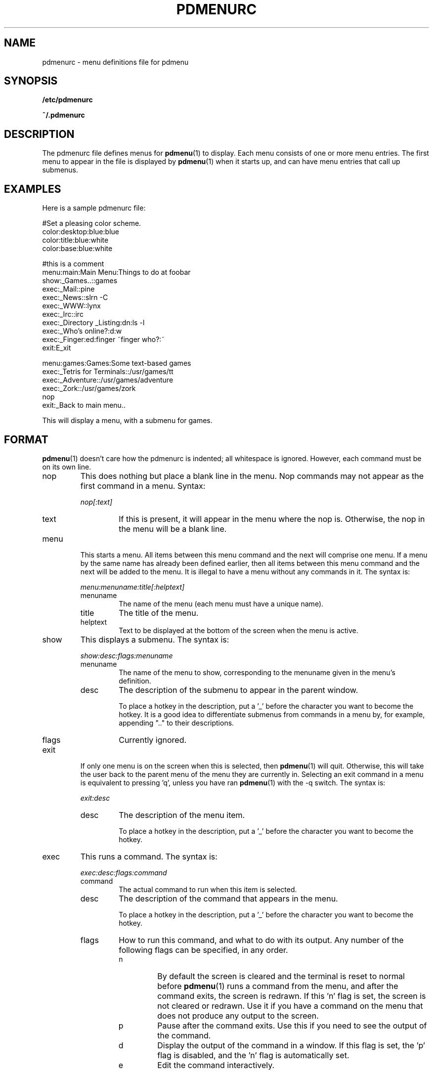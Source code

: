 .\" -*- nroff -*-
.TH PDMENURC 5 "February 28 1997" "pdmenu" "File formats"
.SH NAME
pdmenurc \- menu definitions file for pdmenu
.SH SYNOPSIS
.B /etc/pdmenurc
.PP
.B ~/.pdmenurc
.SH DESCRIPTION
The pdmenurc file defines menus for
.BR pdmenu (1)
to display. Each menu consists of one or more menu entries. 
The first menu to appear in the file is displayed by
.BR pdmenu (1)
when it starts up, and can have menu entries that call up submenus.
.SH EXAMPLES
Here is a sample pdmenurc file:
.PP
 #Set a pleasing color scheme.
 color:desktop:blue:blue
 color:title:blue:white
 color:base:blue:white

 #this is a comment
 menu:main:Main Menu:Things to do at foobar
      show:_Games..::games
      exec:_Mail::pine
      exec:_News::slrn -C
      exec:_WWW::lynx
      exec:_Irc::irc
      exec:_Directory _Listing:dn:ls -l
      exec:_Who's online?:d:w
      exec:_Finger:ed:finger ~finger who?:~
      exit:E_xit
        
 menu:games:Games:Some text-based games
     exec:_Tetris for Terminals::/usr/games/tt
     exec:_Adventure::/usr/games/adventure
     exec:_Zork::/usr/games/zork
     nop
     exit:_Back to main menu..

This will display a menu, with a submenu for games.
.SH FORMAT
.BR pdmenu (1)
doesn't care how the pdmenurc is indented; all whitespace is ignored.
However, each command must be on its own line.
.TP 
nop
This does nothing but place a blank line in the menu. Nop commands may not
appear as the first command in a menu.
Syntax:
.RS
.PP
\fInop[:text]\fR
.TP
text
If this is present, it will appear in the menu where the nop is. Otherwise,
the nop in the menu will be a blank line.
.RE
.TP
menu
This starts a menu. All items between this menu command and the next will
comprise one menu. If a menu by the same name has already been defined
earlier, then all items between this menu command and the next will be added
to the menu. It is illegal to have a menu without any commands in it.
The syntax is:
.RS
.PP
\fImenu:menuname:title[:helptext]\fR
.TP
menuname
The name of the menu (each menu must have a unique name).
.TP
title
The title of the menu.
.TP
helptext
Text to be displayed at the bottom of the screen when the menu is active.
.RE
.TP
show
This displays a submenu. The syntax is:
.RS
.PP
\fIshow:desc:flags:menuname\fR
.TP
menuname
The name of the menu to show, corresponding to the menuname given in the 
menu's definition.
.TP
desc
The description of the submenu to appear in the parent window. 
.RS
.PP
To place a hotkey in the description, put a '_' before the character you 
want to become the hotkey. It is a good idea to differentiate submenus 
from commands in a menu by, for example, appending ".." to their 
descriptions.
.RE
.IP flags 
Currently ignored.
.IP
.RE
.TP
exit
If only one menu is on the screen when this is selected, then 
.BR pdmenu (1)
will quit. Otherwise, this will take the user back to the parent menu of the 
menu they are currently in. Selecting an exit command in a menu is equivalent 
to pressing 'q', unless you have ran 
.BR pdmenu (1) 
with the \-q switch. The syntax is:
.RS
.PP
\fIexit:desc\fR
.TP
desc
The description of the menu item.
.RS
.PP
To place a hotkey in the description, put 
a '_' before the character you want to become the hotkey.
.RE
.RE
.TP
exec
This runs a command. The syntax is:
.RS
.PP
\fIexec:desc:flags:command\fR
.TP
command
The actual command to run when this item is selected.
.TP
desc
The description of the command that appears in the menu.
.RS
.PP
To place a hotkey in the description, put a '_' before the character 
you want to become the hotkey.
.RE
.TP
flags 
How to run this command, and what to do with its output. Any number of
the following flags can be specified, in any order.
.RS
.TP
n
By default the screen is cleared and the terminal is reset to normal before
.BR pdmenu (1)
runs a command from the menu, and after the command exits, the screen is 
redrawn. If this 'n' flag is set, the screen is not cleared or
redrawn. Use it if you have a command on the menu that does not produce any
output to the screen.
.TP
p
Pause after the command exits. Use this if you need to see the output of the
command.
.TP
d
Display the output of the command in a window. If this flag is set, the 'p'
flag is disabled, and the 'n' flag is automatically set.
.TP
e
Edit the command interactively.
.RS
.PP
When this flag is set, the command to be run is scanned for any tags of the
format \fI~title:default~\fR. For each that is found, a text entry window is
displayed, with the title equal to the contents of the title field, and the
default text equal to the contents of the default field. 
.PP
To use the '~' or ':' characters in the command without having them 
interpreted as tag delimiters, escape them with a '\e' character. 
(Ie, '\e~' and '\e:')
.PP
\fISecurity warning!\fR Any exec command that uses the 'e' flag will be
a security hole. The user need only to enter text with a ';' in it, and
they can run an arbitrary command after the semicolon!
.PP
There is no fix for this security problem at this time. If the user running
.BR pdmenu (1)
is not a trusted user (if they are a guest user, say), do not allow 
them access to any exec commands that have the 'e' flag set. 
.RE
.TP
s
Set an environment variable.
.RS
.PP
This flag causes 
.BR pdmenu (1)
to set a variable in its own environment. 
.BR pdmenu (1)
runs the exec command, and looks at the command's output. The first line 
should be in the format 
.RS
VAR=value
.RE
Where VAR is the environment variable to set, and value is the new value
for the variable. 
.PP
For example, use "echo PWD=/tmp" to set the current working
directory to /tmp.
.PP
\fISecurity warning!\fR This flag could be a serious security hole. Use with 
caution.
.RE
.RE
.RE
.TP
color
This changes the color of a part of the display. Color commands are read in
and executed when the menu file is loaded. Later color commands override earlier
color commands that would affect the same part of the display. The syntax is:
.RS
.PP
\fIcolor:screenpart:foreground[:background]\fR
.TP
screenpart
The area of the screen which takes on the selected color scheme.
Areas of the screen that can be set are:
.RS
.TP
desktop
The space over which the menus appear.
.TP
title
The line at the top of the screen.
.TP
base
The line at the bottom of the screen.
.TP
menu
The normal color of text in a menu.
.TP
selbar
The selection bar in the menu, when over normal text.
.TP
shadow
The shadow of a window
.TP
menuhot
The color of text in a menu that is a hotkey.
.TP
selbarhot
The color of a hotkey when the selection bar is over it.
.RE
.TP
foreground
The color to use in the foreground. Valid colors are:
.RS
 black           gray
 red             brightred
 green           brightgreen
 brown           yellow
 blue            brightblue
 magenta         brightmagenta
 cyan            brightcyan
 lightgray       white
.RE
.PP
.TP
background
The color to use in the background.  On most terminals, the
background color can only be one of the colors listed in the first 
column above.
.RE
.TP
read
This causes another menu definitions file to be read in and replace the
read command.
This is quite similar to #include in a c program. The syntax is:
.RS
.PP
\fIread:rcfile\fR
.PP
Note that no checking is done to prevent recursive read commands, and that
such a recursive command can crash pdmenu.
.RE
.TP
preproc
This runs a command, and uses it's output as a rc file, which is read in and
replaces the preproc command. Typically a preprocessor such as m4 or cpp
will be used. The syntax is:
.RS
.PP
\fIpreproc:command [args]\fR
.PP
Note that no checking is done to prevent recursive preproc commands, and that
such a recursive command can crash pdmenu.
.SH FILES
.I /etc/pdmenurc
.RS
Default config file.
.RE
.I ~/.pdmenurc
.RS
If this exists, it overrides /etc/pdmenurc.
.SH AUTHOR
Joey Hess, <joey@kite.ml.org>.
.SH "SEE ALSO"
.BR pdmenu (1)

